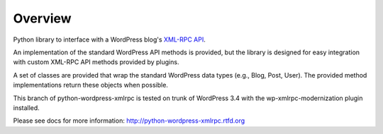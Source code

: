 Overview
========

Python library to interface with a WordPress blog's `XML-RPC API`__.

__ http://codex.wordpress.org/XML-RPC_Support

An implementation of the standard WordPress API methods is provided,
but the library is designed for easy integration with custom
XML-RPC API methods provided by plugins.

A set of classes are provided that wrap the standard WordPress data
types (e.g., Blog, Post, User). The provided method implementations
return these objects when possible.

This branch of python-wordpress-xmlrpc is tested on trunk of
WordPress 3.4 with the wp-xmlrpc-modernization plugin installed.

Please see docs for more information: http://python-wordpress-xmlrpc.rtfd.org
